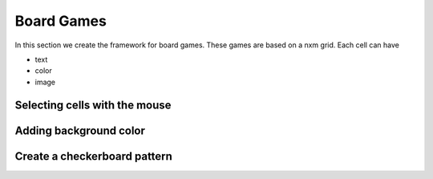 Board Games
===========

In this section we create the framework for board games. 
These games are based on a nxm grid. Each cell can have

* text
* color
* image

.. image:: board1.png

Selecting cells with the mouse
------------------------------

.. image:: board2.png


Adding background color
------------------------------

.. image:: board3.png

Create a checkerboard pattern
-----------------------------

.. image:: board4.png